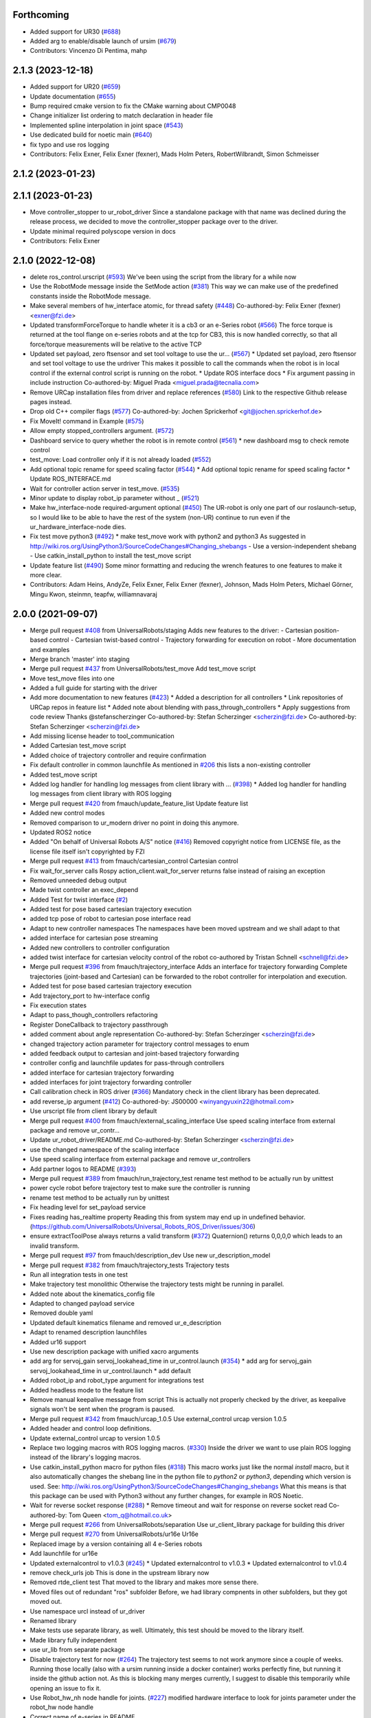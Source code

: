 Forthcoming
-----------
* Added support for UR30 (`#688 <https://github.com/UniversalRobots/Universal_Robots_ROS_Driver/issues/688>`_)
* Added arg to enable/disable launch of ursim (`#679 <https://github.com/UniversalRobots/Universal_Robots_ROS_Driver/pull/679>`_)
* Contributors: Vincenzo Di Pentima, mahp

2.1.3 (2023-12-18)
------------------
* Added support for UR20 (`#659 <https://github.com/UniversalRobots/Universal_Robots_ROS_Driver/issues/659>`_)
* Update documentation (`#655 <https://github.com/UniversalRobots/Universal_Robots_ROS_Driver/issues/655>`_)
* Bump required cmake version to fix the CMake warning about CMP0048
* Change initializer list ordering to match declaration in header file
* Implemented spline interpolation in joint space (`#543 <https://github.com/UniversalRobots/Universal_Robots_ROS_Driver/issues/543>`_)
* Use dedicated build for noetic main (`#640 <https://github.com/UniversalRobots/Universal_Robots_ROS_Driver/issues/640>`_)
* fix typo and use ros logging
* Contributors: Felix Exner, Felix Exner (fexner), Mads Holm Peters, RobertWilbrandt, Simon Schmeisser

2.1.2 (2023-01-23)
------------------

2.1.1 (2023-01-23)
------------------
* Move controller_stopper to ur_robot_driver
  Since a standalone package with that name was declined during the release
  process, we decided to move the controller_stopper package over to the driver.
* Update minimal required polyscope version in docs
* Contributors: Felix Exner

2.1.0 (2022-12-08)
------------------
* delete ros_control.urscript (`#593 <https://github.com/UniversalRobots/Universal_Robots_ROS_Driver/issues/593>`_)
  We've been using the script from the library for a while now
* Use the RobotMode message inside the SetMode action (`#381 <https://github.com/UniversalRobots/Universal_Robots_ROS_Driver/issues/381>`_)
  This way we can make use of the predefined constants inside the RobotMode message.
* Make several members of hw_interface atomic, for thread safety (`#448 <https://github.com/UniversalRobots/Universal_Robots_ROS_Driver/issues/448>`_)
  Co-authored-by: Felix Exner (fexner) <exner@fzi.de>
* Updated transformForceTorque to handle wheter it is a cb3 or an e-Series robot (`#566 <https://github.com/UniversalRobots/Universal_Robots_ROS_Driver/issues/566>`_)
  The force torque is returned at the tool flange on e-series robots and at the tcp for CB3, this is now handled correctly, so that all force/torque measurements will be relative to the active TCP
* Updated set payload, zero ftsensor and set tool voltage to use the ur… (`#567 <https://github.com/UniversalRobots/Universal_Robots_ROS_Driver/issues/567>`_)
  * Updated set payload, zero ftsensor and set tool voltage to use the urdriver
  This makes it possible to call the commands when the robot is in local control if the external control script is running on the robot.
  * Update ROS interface docs
  * Fix argument passing in include instruction
  Co-authored-by: Miguel Prada <miguel.prada@tecnalia.com>
* Remove URCap installation files from driver and replace references (`#580 <https://github.com/UniversalRobots/Universal_Robots_ROS_Driver/issues/580>`_)
  Link to the respective Github release pages instead.
* Drop old C++ compiler flags (`#577 <https://github.com/UniversalRobots/Universal_Robots_ROS_Driver/issues/577>`_)
  Co-authored-by: Jochen Sprickerhof <git@jochen.sprickerhof.de>
* Fix MoveIt! command in Example (`#575 <https://github.com/UniversalRobots/Universal_Robots_ROS_Driver/issues/575>`_)
* Allow empty stopped_controllers argument. (`#572 <https://github.com/UniversalRobots/Universal_Robots_ROS_Driver/issues/572>`_)
* Dashboard service to query whether the robot is in remote control (`#561 <https://github.com/UniversalRobots/Universal_Robots_ROS_Driver/issues/561>`_)
  * new dashboard msg to check remote control
* test_move: Load controller only if it is not already loaded (`#552 <https://github.com/UniversalRobots/Universal_Robots_ROS_Driver/issues/552>`_)
* Add optional topic rename for speed scaling factor (`#544 <https://github.com/UniversalRobots/Universal_Robots_ROS_Driver/issues/544>`_)
  * Add optional topic rename for speed scaling factor
  * Update ROS_INTERFACE.md
* Wait for controller action server in test_move. (`#535 <https://github.com/UniversalRobots/Universal_Robots_ROS_Driver/issues/535>`_)
* Minor update to display robot_ip parameter without _ (`#521 <https://github.com/UniversalRobots/Universal_Robots_ROS_Driver/issues/521>`_)
* Make hw_interface-node required-argument optional (`#450 <https://github.com/UniversalRobots/Universal_Robots_ROS_Driver/issues/450>`_)
  The UR-robot is only one part of our roslaunch-setup, so I would like to be able to have the rest of the system (non-UR) continue to run even if the ur_hardware_interface-node dies.
* Fix test move python3 (`#492 <https://github.com/UniversalRobots/Universal_Robots_ROS_Driver/issues/492>`_)
  * make test_move work with python2 and python3
  As suggested in http://wiki.ros.org/UsingPython3/SourceCodeChanges#Changing_shebangs
  - Use a version-independent shebang
  - Use catkin_install_python to install the test_move script
* Update feature list (`#490 <https://github.com/UniversalRobots/Universal_Robots_ROS_Driver/issues/490>`_)
  Some minor formatting and reducing the wrench features to one features to make it more clear.
* Contributors: Adam Heins, AndyZe, Felix Exner, Felix Exner (fexner), Johnson, Mads Holm Peters, Michael Görner, Mingu Kwon, steinmn, teapfw, williamnavaraj

2.0.0 (2021-09-07)
------------------
* Merge pull request `#408 <https://github.com/UniversalRobots/Universal_Robots_ROS_Driver/issues/408>`_ from UniversalRobots/staging
  Adds new features to the driver:
  - Cartesian position-based control
  - Cartesian twist-based control
  - Trajectory forwarding for execution on robot
  - More documentation and examples
* Merge branch 'master' into staging
* Merge pull request `#437 <https://github.com/UniversalRobots/Universal_Robots_ROS_Driver/issues/437>`_ from UniversalRobots/test_move
  Add test_move script
* Move test_move files into one
* Added a full guide for starting with the driver
* Add more documentation to new features (`#423 <https://github.com/UniversalRobots/Universal_Robots_ROS_Driver/issues/423>`_)
  * Added a description for all controllers
  * Link repositories of URCap repos in feature list
  * Added note about blending with pass_through_controllers
  * Apply suggestions from code review
  Thanks @stefanscherzinger
  Co-authored-by: Stefan Scherzinger <scherzin@fzi.de>
  Co-authored-by: Stefan Scherzinger <scherzin@fzi.de>
* Add missing license header to tool_communication
* Added Cartesian test_move script
* Added choice of trajectory controller and require confirmation
* Fix default controller in common launchfile
  As mentioned in `#206 <https://github.com/UniversalRobots/Universal_Robots_ROS_Driver/issues/206>`_ this lists a non-existing controller
* Added test_move script
* Added log handler for handling log messages from client library with … (`#398 <https://github.com/UniversalRobots/Universal_Robots_ROS_Driver/issues/398>`_)
  * Added log handler for handling log messages from client library with ROS logging
* Merge pull request `#420 <https://github.com/UniversalRobots/Universal_Robots_ROS_Driver/issues/420>`_ from fmauch/update_feature_list
  Update feature list
* Added new control modes
* Removed comparison to ur_modern driver
  no point in doing this anymore.
* Updated ROS2 notice
* Added "On behalf of Universal Robots A/S" notice (`#416 <https://github.com/UniversalRobots/Universal_Robots_ROS_Driver/issues/416>`_)
  Removed copyright notice from LICENSE file, as the license file itself isn't
  copyrighted by FZI
* Merge pull request `#413 <https://github.com/UniversalRobots/Universal_Robots_ROS_Driver/issues/413>`_ from fmauch/cartesian_control
  Cartesian control
* Fix wait_for_server calls
  Rospy action_client.wait_for_server returns false instead of raising an exception
* Removed unneeded debug output
* Made twist controller an exec_depend
* Added Test for twist interface (`#2 <https://github.com/UniversalRobots/Universal_Robots_ROS_Driver/issues/2>`_)
* Added test for pose based cartesian trajectory execution
* added tcp pose of robot to cartesian pose interface read
* Adapt to new controller namespaces
  The namespaces have been moved upstream and we shall adapt to that
* added interface for cartesian pose streaming
* Added new controllers to controller configuration
* added twist interface for cartesian velocity control of the robot
  co-authored by Tristan Schnell <schnell@fzi.de>
* Merge pull request `#396 <https://github.com/UniversalRobots/Universal_Robots_ROS_Driver/issues/396>`_ from fmauch/trajectory_interface
  Adds an interface for trajectory forwarding
  Complete trajectories (joint-based and Cartesian) can be forwarded to the robot controller for interpolation and execution.
* Added test for pose based cartesian trajectory execution
* Add trajectory_port to hw-interface config
* Fix execution states
* Adapt to pass_though_controllers refactoring
* Register DoneCallback to trajectory passthrough
* added comment about angle representation
  Co-authored-by: Stefan Scherzinger <scherzin@fzi.de>
* changed trajectory action parameter for trajectory control messages to enum
* added feedback output to cartesian and joint-based trajectory forwarding
* controller config and launchfile updates for pass-through controllers
* added interface for cartesian trajectory forwarding
* added interfaces for joint trajectory forwarding controller
* Call calibration check in ROS driver (`#366 <https://github.com/UniversalRobots/Universal_Robots_ROS_Driver/issues/366>`_)
  Mandatory check in the client library has been deprecated.
* add reverse_ip argument (`#412 <https://github.com/UniversalRobots/Universal_Robots_ROS_Driver/issues/412>`_)
  Co-authored-by: JS00000 <winyangyuxin22@hotmail.com>
* Use urscript file from client library by default
* Merge pull request `#400 <https://github.com/UniversalRobots/Universal_Robots_ROS_Driver/issues/400>`_ from fmauch/external_scaling_interface
  Use speed scaling interface from external package and remove ur_contr…
* Update ur_robot_driver/README.md
  Co-authored-by: Stefan Scherzinger <scherzin@fzi.de>
* use the changed namespace of the scaling interface
* Use speed scaling interface from external package and remove ur_controllers
* Add partner logos to README (`#393 <https://github.com/UniversalRobots/Universal_Robots_ROS_Driver/issues/393>`_)
* Merge pull request `#389 <https://github.com/UniversalRobots/Universal_Robots_ROS_Driver/issues/389>`_ from fmauch/run_trajectory_test
  rename test method to be actually run by unittest
* power cycle robot before trajectory test to make sure the controller is running
* rename test method to be actually run by unittest
* Fix heading level for set_payload service
* Fixes reading has_realtime property
  Reading this from system may end up in undefined behavior. (https://github.com/UniversalRobots/Universal_Robots_ROS_Driver/issues/306)
* ensure extractToolPose always returns a valid transform (`#372 <https://github.com/UniversalRobots/Universal_Robots_ROS_Driver/issues/372>`_)
  Quaternion() returns 0,0,0,0 which leads to an invalid transform.
* Merge pull request `#97 <https://github.com/UniversalRobots/Universal_Robots_ROS_Driver/issues/97>`_ from fmauch/description_dev
  Use new ur_description_model
* Merge pull request `#382 <https://github.com/UniversalRobots/Universal_Robots_ROS_Driver/issues/382>`_ from fmauch/trajectory_tests
  Trajectory tests
* Run all integration tests in one test
* Make trajectory test monolithic
  Otherwise the trajectory tests might be running in parallel.
* Added note about the kinematics_config file
* Adapted to changed payload service
* Removed double yaml
* Updated default kinematics filename and removed ur_e_description
* Adapt to renamed description launchfiles
* Added ur16 support
* Use new description package with unified xacro arguments
* add arg for servoj_gain servoj_lookahead_time in ur_control.launch (`#354 <https://github.com/UniversalRobots/Universal_Robots_ROS_Driver/issues/354>`_)
  * add arg for servoj_gain servoj_lookahead_time in ur_control.launch
  * add default
* Added robot_ip and robot_type argument for integrations test
* Added headless mode to the feature list
* Remove manual keepalive message from script
  This is actually not properly checked by the driver, as keepalive signals
  won't be sent when the program is paused.
* Merge pull request `#342 <https://github.com/UniversalRobots/Universal_Robots_ROS_Driver/issues/342>`_ from fmauch/urcap_1.0.5
  Use external_control urcap version 1.0.5
* Added header and control loop definitions.
* Update external_control urcap to version 1.0.5
* Replace two logging macros with ROS logging macros. (`#330 <https://github.com/UniversalRobots/Universal_Robots_ROS_Driver/issues/330>`_)
  Inside the driver we want to use plain ROS logging instead of the library's logging macros.
* Use catkin_install_python macro for python files (`#318 <https://github.com/UniversalRobots/Universal_Robots_ROS_Driver/issues/318>`_)
  This macro works just like the normal `install` macro, but it also
  automatically changes the shebang line in the python file to `python2`
  or `python3`, depending which version is used.
  See: http://wiki.ros.org/UsingPython3/SourceCodeChanges#Changing_shebangs
  What this means is that this package can be used with Python3 without
  any further changes, for example in ROS Noetic.
* Wait for reverse socket response (`#288 <https://github.com/UniversalRobots/Universal_Robots_ROS_Driver/issues/288>`_)
  * Remove timeout and wait for response on reverse socket read
  Co-authored-by: Tom Queen <tom_q@hotmail.co.uk>
* Merge pull request `#266 <https://github.com/UniversalRobots/Universal_Robots_ROS_Driver/issues/266>`_ from UniversalRobots/separation
  Use ur_client_library package for building this driver
* Merge pull request `#270 <https://github.com/UniversalRobots/Universal_Robots_ROS_Driver/issues/270>`_ from UniversalRobots/ur16e
  Ur16e
* Replaced image by a version containing all 4 e-Series robots
* Add launchfile for ur16e
* Updated externalcontrol to v1.0.3 (`#245 <https://github.com/UniversalRobots/Universal_Robots_ROS_Driver/issues/245>`_)
  * Updated externalcontrol to v1.0.3
  * Updated externalcontrol to v1.0.4
* remove check_urls job
  This is done in the upstream library now
* Removed rtde_client test
  That moved to the library and makes more sense there.
* Moved files out of redundant "ros" subfolder
  Before, we had library compnents in other subfolders, but they got moved out.
* Use namespace urcl instead of ur_driver
* Renamed library
* Make tests use separate library, as well.
  Ultimately, this test should be moved to the library itself.
* Made library fully independent
* use ur_lib from separate package
* Disable trajectory test for now (`#264 <https://github.com/UniversalRobots/Universal_Robots_ROS_Driver/issues/264>`_)
  The trajectory test seems to not work anymore since a
  couple of weeks. Running those locally (also with a
  ursim running inside a docker container) works perfectly
  fine, but running it inside the github action not.
  As this is blocking many merges currently, I suggest
  to disable this temporarily while opening an issue to fix it.
* Use Robot_hw_nh node handle for joints. (`#227 <https://github.com/UniversalRobots/Universal_Robots_ROS_Driver/issues/227>`_)
  modified hardware interface to look for joints parameter under the robot_hw node handle
* Correct name of e-series in README
* Specify container IP addresses for testing purposes
  Before, the default Docker network in the range 172.17.0.0/16 was used. Since a specific IP cannot be chosen/guaranteed within this range, a network is now created with range 192.168.0.0/16, which allows for assigning specific IPs to the containers.
  Co-authored-by: Emil Vincent Ancker <emva@universal-robots.com>
* Added a service to setup the active payload (`#50 <https://github.com/UniversalRobots/Universal_Robots_ROS_Driver/issues/50>`_)
  * Added a service to setup the active payload
* Add prefix to wrench hw interface (`#217 <https://github.com/UniversalRobots/Universal_Robots_ROS_Driver/issues/217>`_)
  Use a parameter to set the wrench name
  This name will be picked up by the `force_torque_sensor_controller` in order to name the respective topic.
  Co-authored-by: carebare47 <tom@shadowrobot.com>
* Merge pull request `#209 <https://github.com/UniversalRobots/Universal_Robots_ROS_Driver/issues/209>`_ from fmauch/testing_scripts
  Add integration tests for automated testing
* Install resources directory (`#225 <https://github.com/UniversalRobots/Universal_Robots_ROS_Driver/issues/225>`_)
* Tests: Update the name of the trajectory controller
* Merge remote-tracking branch 'origin/master' into testing_scripts
* Install resources directory
* Add a gtest for RTDE client only
* Throw an exception when the recipe file cannot be read
* Added a running member to actually join the RTDEWriter thread
* Use a remap for the controller topic
* Use a test_depend for rostest
* replaced legacy package name
* specifically initialize robot before trajectory test
* Use enum identifier instead of hard coded value
* Added test for explicitly scaled trajectory execution
* Add a failing test
  I want to see whether the tests actually fail
* Moved everything to rostests
  Run docker ursim externally in GH action
* Renamed *_traj_controllers to *_joint_traj_controller (`#214 <https://github.com/UniversalRobots/Universal_Robots_ROS_Driver/issues/214>`_)
* driver: use default rate for JTC goal monitor. (`#221 <https://github.com/UniversalRobots/Universal_Robots_ROS_Driver/issues/221>`_)
  The old values overrode the default of 20 Hz, which is low and leads to a worst-case delay of approx 100 ms between a goal state change and action clients being notified of that change.
  This restores the rate to the default of 20 Hz.
  If a higher update-rate would be desirable for a particular application, users should change it in their own configuration of the controllers.
* Prefixing ExternalControl to log messages (`#222 <https://github.com/UniversalRobots/Universal_Robots_ROS_Driver/issues/222>`_)
  Co-authored-by: kut <kut@ubuntu.p52.ipa>
* Updated packaged externalcontrol urcap to v1.0.2 (`#208 <https://github.com/UniversalRobots/Universal_Robots_ROS_Driver/issues/208>`_)
* added basic action node for an IO integration test
* added basic action client node for a trajectory following integration test
* Export hardware interface library in CMakeLists (`#202 <https://github.com/UniversalRobots/Universal_Robots_ROS_Driver/issues/202>`_)
  Usage of the driver in a combined_robot_hw requires this change, as
  there will otherwise be undefined symbols from hardware_interface.cpp.
* Fix variable type checking in rtde_client (`#203 <https://github.com/UniversalRobots/Universal_Robots_ROS_Driver/issues/203>`_)
* Merge pull request `#193 <https://github.com/UniversalRobots/Universal_Robots_ROS_Driver/issues/193>`_ from UniversalRobots/add_documentation_link
  Add actual documentation link into calibration checker output
* robot_driver: use pass_all_args to reduce verbosity. (`#197 <https://github.com/UniversalRobots/Universal_Robots_ROS_Driver/issues/197>`_)
  The wrapper launch files essentially only provide defaults, and the common launch file requires all arguments, so we can just forward them.
* Draft for checking URLs
* Add actual documentation link into calibration checker output
  The output was generated when we didn't have the final repository available.
  However, updating the output got lost over time...
* Retry reading RTDE interface when unexpected messages appear during s… (`#186 <https://github.com/UniversalRobots/Universal_Robots_ROS_Driver/issues/186>`_)
  * Retry reading RTDE interface when unexpected messages appear during startup
  At startup we make a couple of requests to the RTDE interface. If the interface
  publishes messages by itself, a simple read() from the interface might grab another
  message than the answer.
  This change checks whether an answer to our requests was received and reports
  a warning otherwise while retrying.
* Merge pull request `#177 <https://github.com/UniversalRobots/Universal_Robots_ROS_Driver/issues/177>`_ from UniversalRobots/fix_robot_state_helper
  Make robot_state helper wait for a first status from robot before advertising the set_mode action.
* Merge pull request `#179 <https://github.com/UniversalRobots/Universal_Robots_ROS_Driver/issues/179>`_ from UniversalRobots/improve_docs
  Improve documentation
* replaced ros references that shouldn't be there (`#178 <https://github.com/UniversalRobots/Universal_Robots_ROS_Driver/issues/178>`_)
  We want to keep the pure driver part ros-independent
* Added a short section about remote-control and headless mode
* Added additional waitForService for dashboard service
* Add initialization routine for first messages
* Initialize member variables
  It can happen that the action gets triggered before the mode callback got triggered
  While this changes stops the helper from crashing when this happens, it might
  not be the best idea to do so as the question remains, what we should do
  if we haven't even received a current status from the robot.
  With the changes introduced inside this commit, the helper would trigger the
  respective state changes, which might lead to wrong requests if we aren't entirely
  sure what to do.
  One solution would be to reject goals as long as no status was received,
  but that would break such scenarios where you want to activate the robot automatically
  during startup.
  Another idea would be to delay actually starting the action server until we
  received both, robot mode and safety mode. But I am not entirely sure whether
  this will scale well.
* get effort feedback in joint_states (`#160 <https://github.com/UniversalRobots/Universal_Robots_ROS_Driver/issues/160>`_)
  Add joint currents as efforts in joint_state
  Co-authored-by: tonkei0361 <tonkei0361@gmail.com>
* Merge pull request `#166 <https://github.com/UniversalRobots/Universal_Robots_ROS_Driver/issues/166>`_ from UniversalRobots/packaget
  Use the package type and not the header type as template parameter for communication
* Implemented consuming for all primary types
  Also removed unused datatypes
* Added documentation
* Added an abstract primary consumer that can serve as a base for the visitor pattern
* Template all comm objects with the actual package type, not the header type
  When designing this driver we wanted to have all communication objects inherit
  from one common `Package` class.
  As we want to serve two different protocols (RTDE and Primary/Secondary), we
  had this Package class templated with a header type which is different in the
  two protocols. With this design decision we could have one common communication
  structure (Streams, Pipelines, Producers, Parsers, Consumers) without rewriting
  code.
  As the thing distinguishing the different protocols was the Header, we
  decided to template all the communication objects using HeaderT.
  However, as I recently realized, this destroys the possibility to easily create
  consumers using the visitor pattern as being done in the `ur_modern_driver`.
  With this, there would have to be one root consumer providing abstract methods
  for all packages available (over all interfaces).
  By templating the communication layer with the type of the actual package
  (In terms of RTDEPackage or PrimaryPackage) we can establish a visitor pattern
  at protocol level.
* Merge pull request `#141 <https://github.com/UniversalRobots/Universal_Robots_ROS_Driver/issues/141>`_ from isys-vision/robot_status
  Robot status topic via controller
* Merge pull request `#2 <https://github.com/UniversalRobots/Universal_Robots_ROS_Driver/issues/2>`_ from fmauch/robot_status
  set motion_possible to true only of robot can be actually moved
* Merge pull request `#156 <https://github.com/UniversalRobots/Universal_Robots_ROS_Driver/issues/156>`_ from UniversalRobots/ros_documentation
  Use section commands for each individual topic/service/parameter url
* Added missing doc string in launch file
* Only reflect RobotMode::RUNNING in motion_possible
* Code formatting
* set motion_possible to true only of robot can be actually moved
* Merge remote-tracking branch 'origin/robot_status' into robot_status
* Robot status: motion possible depends on error bits instead of robot mode
* Updated documentation
* Updated comments in source code
* removed temporary diff file
* Use section commands for each individual topic/service/parameter url
* Fix bug overwriting msg\_.analog_input2 variable
* Remove 2xbringup.launch
  This launchfile was created for local testing in the past and slipped through.
* RTDE handshake verification
  Throw an exception if the RTDE handshake could not be established correctly.
* Fixes controller switches to only act if necessary
  all control communication was set to false when a switch was called. This
  is not correct, as we might e.g. only start a reading controller such as
  the FTS measurements.
  Second, controllers were never checked for matching joints in this HW interface
  which is problematic in combined-hw cases.
* Merge pull request `#132 <https://github.com/UniversalRobots/Universal_Robots_ROS_Driver/issues/132>`_ from UniversalRobots/fix_dependencies
  Fix package dependencies
* Robot status: fixed in_error state
  Co-Authored-By: Felix Exner <felix_mauch@web.de>
* Added a comment about controller reset
* Reset the controller also when non-blocking read is used
  I don't see a reason why this should not happen there, as well.
* Require a controller reset when reading data from RTDE fails
  Otherwise the joint_state_controller will continue publishing old joint data
* Use SPDX license identifiers. (`#145 <https://github.com/UniversalRobots/Universal_Robots_ROS_Driver/issues/145>`_)
  From https://spdx.org
* Reduce bitset tests for in_error state
* Robot status: in_error considers several error bits
* Use scoped enums
* Added robot status controller to all configs
* Robot status: in_error considers emergency stopped flag
* Robot/safety status bits: Replaced comments by enums
* Initialize address length for accept() call (`#148 <https://github.com/UniversalRobots/Universal_Robots_ROS_Driver/issues/148>`_)
* real_time.md improvements (`#139 <https://github.com/UniversalRobots/Universal_Robots_ROS_Driver/issues/139>`_)
  When unzipping the patch file xz -d patch-4.14.139-rt66.patch.xz the xz -d command extracts the file but removes the original compressed file patch-4.14.139-rt66.patch.xz file. In a later step the patch is applied using the xz file xzcat ../patch-4.14.139-rt66.patch.xz | patch -p1. As you can see this command expects the patch-4.14.139-rt66.patch.xz file to be present in the directory. However, the file is not present because of the earlier xz -d command. Adding the -k option to the xz command extracts the file but also leaves the original compressed file in place.
  When going through the process the process failed (during make oldconfig I think) because flex and bison were not installed. Installing these packages during the apt-get install step allows make oldconfig to execute without failing due to missing packages.
* Fix typo in ur3_bringup.launch section (`#126 <https://github.com/UniversalRobots/Universal_Robots_ROS_Driver/issues/126>`_)
  The description for the ur3_bringup.launch section used the term ur5
* Adjusted dependencies and formatting
* clang formatting
* Added robot_status_controller to consistent_controllers
  fixes problem that no messages are published if robot program is not running
* Added robot_status topic via industrial robot status controller
* Merge pull request `#1 <https://github.com/UniversalRobots/Universal_Robots_ROS_Driver/issues/1>`_ from UniversalRobots/master
  Update from upstream repo
* Fix all dependencies except yaml-cpp
* Add missing package dependency (`#123 <https://github.com/UniversalRobots/Universal_Robots_ROS_Driver/issues/123>`_)
* velocity_interface is now available (`#120 <https://github.com/UniversalRobots/Universal_Robots_ROS_Driver/issues/120>`_)
* Merge pull request `#1 <https://github.com/UniversalRobots/Universal_Robots_ROS_Driver/issues/1>`_ from UniversalRobots/velocity_interface
  Adds a velocity interface to the driver.
* Updated scaled velocity controller for all models
* increase stop deceleration
  Otherwise the robot would move for too long when handing back control
  in the middle of a motion
* join move thread at script end
* Added scaled vel traj controller
  Do it for all robots
* Renamed the urscript as it is now general purpose ros_control
* Use a longer speedj time to avoid oscillations in the control cycle.
  Otherwise speed will return to 0 before a new command gets executed.
* Cleaned up launch files
* Send control type from hardware interface
  TODO:
  - Documentation of function members
  - Using enums for control modes
* added speed controllers to all robots and added ur10e_speed launchfile
* add support for speedj
* Always go through updateRobotState function in goal callback (`#99 <https://github.com/UniversalRobots/Universal_Robots_ROS_Driver/issues/99>`_)
  When robot is already in the target mode (safety- and robot mode) and the set_mode
  action is called with requesting to start the program afterwards, the program
  did not start as the robot already was at the desired state.
  However, e.g. after a protective stop that is resolved by hand (e.g. when driving
  into joint limits) users expected to call that action to restart the robot
  again.
  With this change, we do the usual check whether to start the program again.
  This way, this action can always be used to make sure the robot is running with
  the program correctly.
* Merge branch 'pr/86' 'Adding non blocking read'
* Update ROS_INTERFACE.md
* Merge pull request `#93 <https://github.com/UniversalRobots/Universal_Robots_ROS_Driver/issues/93>`_ from UniversalRobots/fix_sockets_close
  Close all closable sockets
* Merge branch 'master' into adding_non_blocking_read
* Added a comment about explicitly calling ReverseInterface's destructor
* Close all closable sockets
  Sockets do not necessarily have to be in state connected when they should be
  closed. Before, only connected sockets got closed leading to a "socket leak"
  if a socket was disconnected before a close request was processed.
  With this fix all sockets with a valid file descriptor get closed when close()
  is being called.
* Parameterising gains (`#88 <https://github.com/UniversalRobots/Universal_Robots_ROS_Driver/issues/88>`_)
  * added parameters for servoj_gain and servoj_lookahead_time
  * changing to ros_error_stream
  * lint
  * added documentation
* Merge pull request `#6 <https://github.com/UniversalRobots/Universal_Robots_ROS_Driver/issues/6>`_ from fmauch/adding_non_blocking_read
  Added documentation for non_blocking_read parameter
* config: use yaml anchor to reduce magic nrs. (`#89 <https://github.com/UniversalRobots/Universal_Robots_ROS_Driver/issues/89>`_)
  Users can still customise the publish_rate by removing the alias and specifying a custom rate.
  By default all controllers will publish at the controller's native rate.
* Added documentation for non_blocking_read parameter
* Update hardware_interface.cpp
* Update ur_driver.cpp
* Update hardware_interface.cpp
* lint
* lint
* add non-blocking-read for combined_robot_hw
* Merge pull request `#1 <https://github.com/UniversalRobots/Universal_Robots_ROS_Driver/issues/1>`_ from UniversalRobots/master
  update our master
* fixed duplicated service advertisements (`#75 <https://github.com/UniversalRobots/Universal_Robots_ROS_Driver/issues/75>`_)
* 'reverse_port' and 'script_sender_port' parameters (`#57 <https://github.com/UniversalRobots/Universal_Robots_ROS_Driver/issues/57>`_)
  Adds parameters for reverse_port and script_sender_port.
  This was implemented by @khssnv Thanks!
* Fix spelling of "actual_main_voltage"
* robot_driver: update tracker and repo urls.
  Copy-pasta from ur_modern_driver.
* Merge pull request `#48 <https://github.com/UniversalRobots/Universal_Robots_ROS_Driver/issues/48>`_ from UniversalRobots/tare_sensor
  Added a service to zero the robot's ftsensor
* Deny taring the TF sensor when major version is < 5
* Added a service to zero the robot's ftsensor
* Changed my name in every occurence
* Fix faulty 1MBaud rate
  It actually had a 0 too much. We use scientific notation to make this more clearly visible in future.
* Merge pull request `#49 <https://github.com/UniversalRobots/Universal_Robots_ROS_Driver/issues/49>`_ from UniversalRobots/end_script_command
  Always end script commands with a newline
* Add documentation why we append a newline.
  Co-Authored-By: G.A. vd. Hoorn <g.a.vanderhoorn@tudelft.nl>
* Always end script commands with a newline
  Otherwise script will not be interpreted by the robot which might be counter-intuitive.
  Changing the behavior as such will also be the same as in the ur_modern_driver
  so migrating will be easier.
  I decided to change the function's interface to copy the string in order add a
  trailing '\n' if necessary.
* Merge pull request `#34 <https://github.com/UniversalRobots/Universal_Robots_ROS_Driver/issues/34>`_ from tecnalia-medical-robotics/combined_hw
  Support for combined robot hardware
* Use a spawner to load stopped controllers to avoid confusion about finished nodes
  Before, we used the controller_manager/controller_manager node to load unstarted
  controllers, which logged a "finished cleanly" after loading the controllers.
  This led to confusion as actually you don't expect something to exit when
  starting the driver.
* Separate ROS related sources from ur_robot_driver library
* Avoid same source files to be built and linked in several places
* Add Missing dashboard client source file
* Minimum changes to add support for combined hardware interface
* Updated ROS interface documentation
* robot_driver: remove industrial_msgs dependency.
  It's not actually used (yet).
* Merge branch 'robot_status'
  Propagating the robot's status (robot mode and safety mode) to the user
  so she can act accordingly (e.g. unlock after a protective stop or power
  on the robot if required)
* Updated documentation
* Updated documentation regarding the full headless mode
* Start robot_state_helper together with driver from launchfile
* Do not specify hw-interface's namespace explicitly
* Added ROS interface documentation for state helper
* Added code documentation
* Added functionality to automatically restart the running program after recovery
* Implemented setMode action to bring the robot into a desired mode (e.g. RUNNING)
* Added a separate helper node that will handle robot and safety mode changes
* Create a common datatypes.h file for UR enums
  The enumerators are used through different interfaces which is why I think
  it is beneficial to pull them out into a separate header file.
* Publish robot mode and safety mode from RTDE
* Merge pull request `#16 <https://github.com/UniversalRobots/Universal_Robots_ROS_Driver/issues/16>`_ from UniversalRobots/dashboard_client
  Add a dashboard client to the driver
* Renaming source files for DashboardClientROS
* Removed leftover code fragments
* Explicitly delete default constructor of DashboardClient and DashboardClientROS
* Added more comments
* Added ur_dashbaord_msgs to the dependency list
* Updated service documentation
* Also publish robot mode
* Added the ability to reconnect to the dashboard server
* Use a timeout for dashboard server
  When the timeout is exceeded, a TimoutException is thrown causing the service
  to fail.
  All dashboard services return (almost) immediately, so actions do not really
  make sense here. The only exception is when there is a problem with the dasboard
  connection, which is why we introduce the timeout.
  This way, service calls will not block forever, when connection to the
  dashboard server got lost or if the server isn't answering due to any other
  reason.
* Added more dashboard services
* Simplify service advertisements
  For advertising the services I use a combination of a MACRO and a lambda,
  as suggested by @gavanderhoorn. I'm currently not completely happy with this,
  as I don't like using macros, but a "double" lambda seemed not to work.
* Added documentation to dashboard server
* Add a dashboard client to the hardware interface
* Moved dashboard functionality completely out of client
  The client itself should only be an abstraction of the actual interface
  which is sending strings and receiving strings as answers.
  All interpretation of those answers is now moved to the ROS module.
* Renamed the standalone dashboard server node
* return server response to caller
* Added first version of dashboard client
* Merge pull request `#18 <https://github.com/UniversalRobots/Universal_Robots_ROS_Driver/issues/18>`_ from UniversalRobots/fix_init_timing
  Fix init timing.
  Before pipeline overflows could happen at startup
* When no controller is active, set the current point as setpoint.
* Fixed a comment
* Merge branch 'formatting' into fix_init_timing
* Merge pull request `#21 <https://github.com/UniversalRobots/Universal_Robots_ROS_Driver/issues/21>`_ from UniversalRobots/formatting
  Formatting
* Removed spaces before ::
  How can I get clang-format-6 to do that? I only managed to get this working
  using clang-format 3.9
* Mark all producer methods as overrides
* Corrected typo in log message
* Start rtde client specifically
* Added more log output on errors
* Refactoring of RTDE client initialization
* Make pipeline stop- and restartable
* pass tcp_port parameter as string
* Renamed the driver to ur_robot_driver
* Contributors: Alisher A. Khassanov, Axel, Christian Jülg, Collin Avidano, Emil Ancker, Felix Exner, Felix Mauch, G.A. vd. Hoorn, Gyan Tatiya, Hongzhuo Liang, Krzysztof Stężała, Mads Holm Peters, Martin Günther, Mingu Kwon, Niels Hvid, RobertWilbrandt, Tejas Kumar Shastha, Tom Queen, Tristan Schnell, asier, axelschroth, carebare47, gavanderhoorn, giusebar, mahp, sharpe, steinmn, t-schnell, urrsk

0.0.3 (2019-08-09)
------------------
* Added a service to end ROS control from ROS side
* Publish IO state on ROS topics
* Added write channel through RTDE with speed slider and IO services
* Added subscriber to send arbitrary URScript commands to the robot

0.0.2 (2019-07-03)
------------------
* Fixed dependencies and installation
* Updated README
* Fixed passing parameters through launch files
* Added support for correctly switching controllers during runtime and using the standard
  joint_trajectory_controller
* Updated externalcontrol URCap to version 1.0.2
  + Fixed Script timeout when running the URCap inside of a looping tree
  + Fixed a couple of typos
* Increased minimal required UR software version to 3.7/5.1

0.0.1 (2019-06-28)
------------------
Initial release
